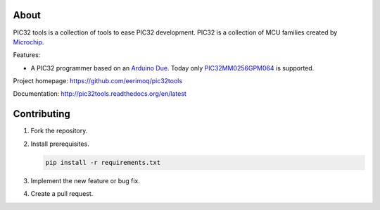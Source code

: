 About
=====

PIC32 tools is a collection of tools to ease PIC32 development. PIC32
is a collection of MCU families created by `Microchip`_.

Features:

- A PIC32 programmer based on an `Arduino Due`_. Today only
  `PIC32MM0256GPM064`_ is supported.

Project homepage: https://github.com/eerimoq/pic32tools

Documentation: http://pic32tools.readthedocs.org/en/latest

Contributing
============

#. Fork the repository.

#. Install prerequisites.

   .. code-block:: text

      pip install -r requirements.txt

#. Implement the new feature or bug fix.

#. Create a pull request.

.. _Arduino Due: https://store.arduino.cc/arduino-due

.. _Microchip: https://www.microchip.com/

.. _PIC32MM0256GPM064: https://www.microchip.com/wwwproducts/en/PIC32MM0256GPM064
